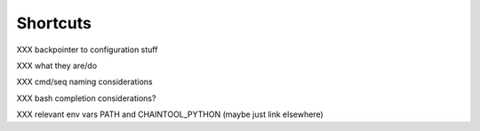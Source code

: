 Shortcuts
=========

XXX backpointer to configuration stuff

XXX what they are/do

XXX cmd/seq naming considerations

XXX bash completion considerations?

XXX relevant env vars PATH and CHAINTOOL_PYTHON (maybe just link elsewhere)
